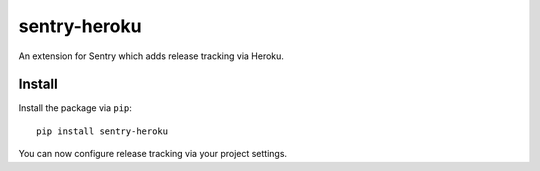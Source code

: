 sentry-heroku
=============

An extension for Sentry which adds release tracking via Heroku.

Install
-------

Install the package via ``pip``::

    pip install sentry-heroku

You can now configure release tracking via your project settings.
